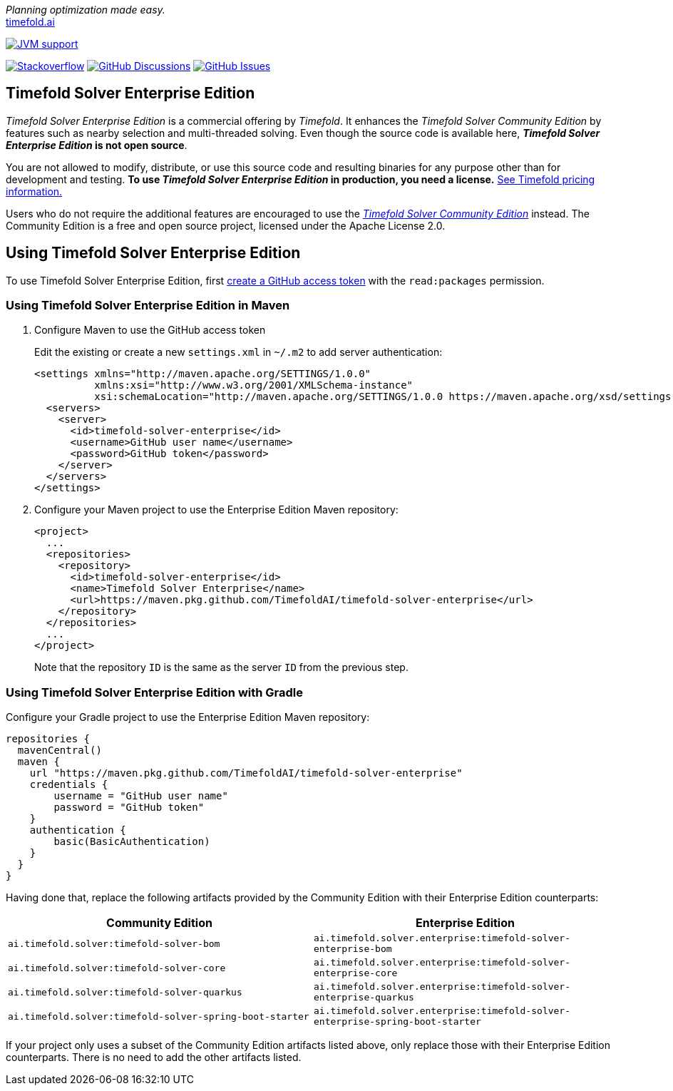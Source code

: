 :projectKey: TimefoldAI_timefold-solver-enterprise
// TODO Enable Sonar
// :sonarBadge: image:https://sonarcloud.io/api/project_badges/measure?project={projectKey}
// :sonarLink: link="https://sonarcloud.io/dashboard?id={projectKey}"

:branch: main

_Planning optimization made easy._ +
https://timefold.ai[timefold.ai]

image:https://img.shields.io/badge/Java-17+-brightgreen.svg?style=for-the-badge["JVM support", link="https://sdkman.io"]

image:https://img.shields.io/badge/stackoverflow-ask_question-orange.svg?logo=stackoverflow&style=for-the-badge["Stackoverflow", link="https://stackoverflow.com/questions/tagged/timefold"]
image:https://img.shields.io/github/discussions/TimefoldAI/timefold-solver?style=for-the-badge&logo=github["GitHub Discussions", link="https://github.com/TimefoldAI/timefold-solver/discussions"]
image:https://img.shields.io/github/issues/TimefoldAI/timefold-solver-enterprise?style=for-the-badge&logo=github["GitHub Issues", link="https://github.com/TimefoldAI/timefold-solver-enterprise/issues"]

== Timefold Solver Enterprise Edition

_Timefold Solver Enterprise Edition_ is a commercial offering by _Timefold_.
It enhances the _Timefold Solver Community Edition_ by features such as nearby selection and multi-threaded solving.
Even though the source code is available here, *_Timefold Solver Enterprise Edition_ is not open source*.

You are not allowed to modify, distribute, or use this source code and resulting binaries
for any purpose other than for development and testing.
*To use _Timefold Solver Enterprise Edition_ in production, you need a license.*
https://timefold.ai/pricing/[See Timefold pricing information.]

Users who do not require the additional features are encouraged to use the https://github.com/TimefoldAI/timefold-solver/[_Timefold Solver Community Edition_] instead.
The Community Edition is a free and open source project, licensed under the Apache License 2.0.

== Using Timefold Solver Enterprise Edition

To use Timefold Solver Enterprise Edition, first https://docs.github.com/en/authentication/keeping-your-account-and-data-secure/managing-your-personal-access-tokens[create a GitHub access token] with the `read:packages` permission.

=== Using Timefold Solver Enterprise Edition in Maven

. Configure Maven to use the GitHub access token
+
Edit the existing or create a new `settings.xml` in `~/.m2` to add server authentication:
+
[source, xml]
----
<settings xmlns="http://maven.apache.org/SETTINGS/1.0.0"
          xmlns:xsi="http://www.w3.org/2001/XMLSchema-instance"
          xsi:schemaLocation="http://maven.apache.org/SETTINGS/1.0.0 https://maven.apache.org/xsd/settings-1.0.0.xsd">
  <servers>
    <server>
      <id>timefold-solver-enterprise</id>
      <username>GitHub user name</username>
      <password>GitHub token</password>
    </server>
  </servers>
</settings>
----

. Configure your Maven project to use the Enterprise Edition Maven repository:

    <project>
      ...
      <repositories>
        <repository>
          <id>timefold-solver-enterprise</id>
          <name>Timefold Solver Enterprise</name>
          <url>https://maven.pkg.github.com/TimefoldAI/timefold-solver-enterprise</url>
        </repository>
      </repositories>
      ...
    </project>
+
Note that the repository `ID` is the same as the server `ID` from the previous step.

=== Using Timefold Solver Enterprise Edition with Gradle

Configure your Gradle project to use the Enterprise Edition Maven repository:

    repositories {
      mavenCentral()
      maven {
        url "https://maven.pkg.github.com/TimefoldAI/timefold-solver-enterprise"
        credentials {
            username = "GitHub user name"
            password = "GitHub token"
        }
        authentication {
            basic(BasicAuthentication)
        }
      }
    }

Having done that, replace the following artifacts provided by the Community Edition with their Enterprise Edition counterparts:

|===
|Community Edition|Enterprise Edition

|`ai.timefold.solver:timefold-solver-bom`
|`ai.timefold.solver.enterprise:timefold-solver-enterprise-bom`

|`ai.timefold.solver:timefold-solver-core`
|`ai.timefold.solver.enterprise:timefold-solver-enterprise-core`

|`ai.timefold.solver:timefold-solver-quarkus`
|`ai.timefold.solver.enterprise:timefold-solver-enterprise-quarkus`

|`ai.timefold.solver:timefold-solver-spring-boot-starter`
|`ai.timefold.solver.enterprise:timefold-solver-enterprise-spring-boot-starter`
|===

If your project only uses a subset of the Community Edition artifacts listed above,
only replace those with their Enterprise Edition counterparts.
There is no need to add the other artifacts listed.
